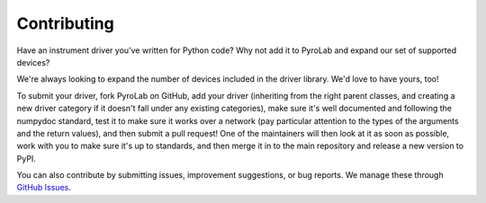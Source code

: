 .. _development_contributing:


============
Contributing
============

Have an instrument driver you've written for Python code? Why not add it to 
PyroLab and expand our set of supported devices?

We're always looking to expand the number of devices included in the driver
library. We'd love to have yours, too!

To submit your driver, fork PyroLab on GitHub, add your driver (inheriting 
from the right parent classes, and creating a new driver category if it doesn't
fall under any existing categories), make sure it's well documented and 
following the numpydoc standard, test it to make sure it works over a network
(pay particular attention to the types of the arguments and the return values),
and then submit a pull request! One of the maintainers will then look at it
as soon as possible, work with you to make sure it's up to standards, and then
merge it in to the main repository and release a new version to PyPI.

You can also contribute by submitting issues, improvement suggestions, or bug
reports. We manage these through `GitHub Issues
<https://github.com/BYUCamachoLab/pyrolab/issues>`_.
